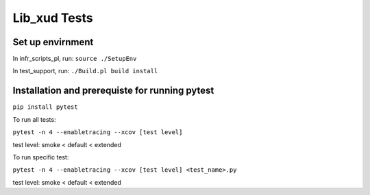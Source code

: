 
Lib_xud Tests
=============

Set up envirnment
.................

In infr_scripts_pl, run:
``source ./SetupEnv``

In test_support, run:
``./Build.pl build install``


Installation and prerequiste for running pytest
...............................................

``pip install pytest``

To run all tests:

``pytest -n 4 --enabletracing --xcov [test level]``

test level: smoke < default < extended

To run specific test:

``pytest -n 4 --enabletracing --xcov [test level] <test_name>.py``

test level: smoke < default < extended

